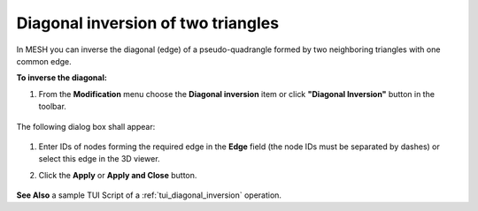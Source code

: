 .. _diagonal_inversion_of_elements_page:

***********************************
Diagonal inversion of two triangles
***********************************

In MESH you can inverse the diagonal (edge) of a pseudo-quadrangle
formed by two neighboring triangles with one common edge.

**To inverse the diagonal:**

#. From the **Modification** menu choose the **Diagonal inversion** item or click **"Diagonal Inversion"** button in the toolbar.

	.. image:: ../images/image70.png
		  :align: center

	.. centered::
		**"Diagonal Inversion" button**

The following dialog box shall appear:

	.. image:: ../images/diagonalinversion.png
		  :align: center

#. Enter IDs of nodes forming the required edge in the **Edge** field (the node IDs must be separated by dashes) or select this edge in the 3D viewer.
#. Click the **Apply** or **Apply and Close** button.

	.. image:: ../images/image38.jpg 
		  :align: center

	.. centered::
		"The selected edge"

	.. image:: ../images/image36.jpg 
		  :align: center

	.. centered::
		"The inverted edge"

**See Also** a sample TUI Script of a :ref:`tui_diagonal_inversion` operation.  


